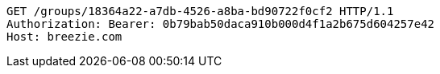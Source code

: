 [source,http,options="nowrap"]
----
GET /groups/18364a22-a7db-4526-a8ba-bd90722f0cf2 HTTP/1.1
Authorization: Bearer: 0b79bab50daca910b000d4f1a2b675d604257e42
Host: breezie.com

----